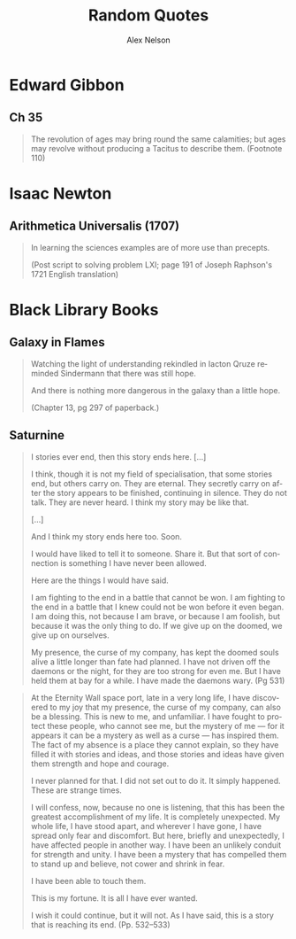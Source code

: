 #+TITLE: Random Quotes
#+AUTHOR: Alex Nelson
#+EMAIL: pqnelson@gmail.com
#+LANGUAGE: en
#+OPTIONS: H:5
#+HTML_DOCTYPE: html5
# Created Monday June 21, 2021 at  9:11AM

* Edward Gibbon
:PROPERTIES:
:CUSTOM_ID: h-569c7a3c-f222-4ab2-a7fe-055bb6ccb924
:END:

** Ch 35
:PROPERTIES:
:CUSTOM_ID: h-f40791c0-3112-43d9-a713-04f79ed6215a
:END:

#+begin_quote
The revolution of ages may bring round the same calamities; but ages may
revolve without producing a Tacitus to describe them. (Footnote 110)
#+end_quote

* Isaac Newton
:PROPERTIES:
:CUSTOM_ID: h-dd149007-bdbf-455f-9460-47fea388ef00
:END:

** Arithmetica Universalis (1707)
:PROPERTIES:
:CUSTOM_ID: h-61725785-eed3-4f1c-af07-31f091eb4065
:END:

#+begin_quote
In learning the sciences examples are of more use than precepts.

(Post script to solving problem LXI; page 191 of Joseph Raphson's 1721
English translation)
#+end_quote

* Black Library Books
:PROPERTIES:
:CUSTOM_ID: h-78c48777-e79e-41db-a109-35673d1c0d24
:END:

** Galaxy in Flames
:PROPERTIES:
:CUSTOM_ID: h-17446d97-bd2c-4131-a9c4-a8beb637e069
:END:

#+begin_quote
Watching the light of understanding rekindled in Iacton Qruze reminded
Sindermann that there was still hope.

And there is nothing more dangerous in the galaxy than a little hope.

(Chapter 13, pg 297 of paperback.)
#+end_quote

** Saturnine

#+begin_quote
I stories ever end, then this story ends here. [...]

I think, though it is not my field of specialisation, that some stories
end, but others carry on. They are eternal. They secretly carry on after
the story appears to be finished, continuing in silence. They do not
talk. They are never heard. I think my story may be like that.

[...]

And I think my story ends here too. Soon.

I would have liked to tell it to someone. Share it. But that sort of
connection is something I have never been allowed.

Here are the things I would have said.

I am fighting to the end in a battle that cannot be won. I am fighting
to the end in a battle that I knew could not be won before it even began.
I am doing this, not because I am brave, or because I am foolish, but
because it was the only thing to do. If we give up on the doomed, we
give up on ourselves.

My presence, the curse of my company, has kept the doomed souls alive a
little longer than fate had planned. I have not driven off the daemons
or the night, for they are too strong for even me. But I have held them
at bay for a while. I have made the daemons wary. (Pg 531)
#+end_quote

#+begin_quote
At the Eternity Wall space port, late in a very long life, I have
discovered to my joy that my presence, the curse of my company, can also
be a blessing.  This is new to me, and unfamiliar. I have fought to
protect these people, who cannot see me, but the mystery of me --- for it
appears it can be a mystery as well as a curse --- has inspired them. The
fact of my absence is a place they cannot explain, so they have filled
it with stories and ideas, and those stories and ideas have given them
strength and hope and courage.

I never planned for that. I did not set out to do it. It simply
happened.  These are strange times.

I will confess, now, because no one is listening, that this has been the
greatest accomplishment of my life. It is completely unexpected. My
whole life, I have stood apart, and wherever I have gone, I have spread
only fear and discomfort. But here, briefly and unexpectedly, I have
affected people in another way. I have been an unlikely conduit for
strength and unity. I have been a mystery that has compelled them to
stand up and believe, not cower and shrink in fear.

I have been able to touch them.

This is my fortune. It is all I have ever wanted.

I wish it could continue, but it will not. As I have said, this is a
story that is reaching its end. (Pp. 532--533)
#+end_quote
